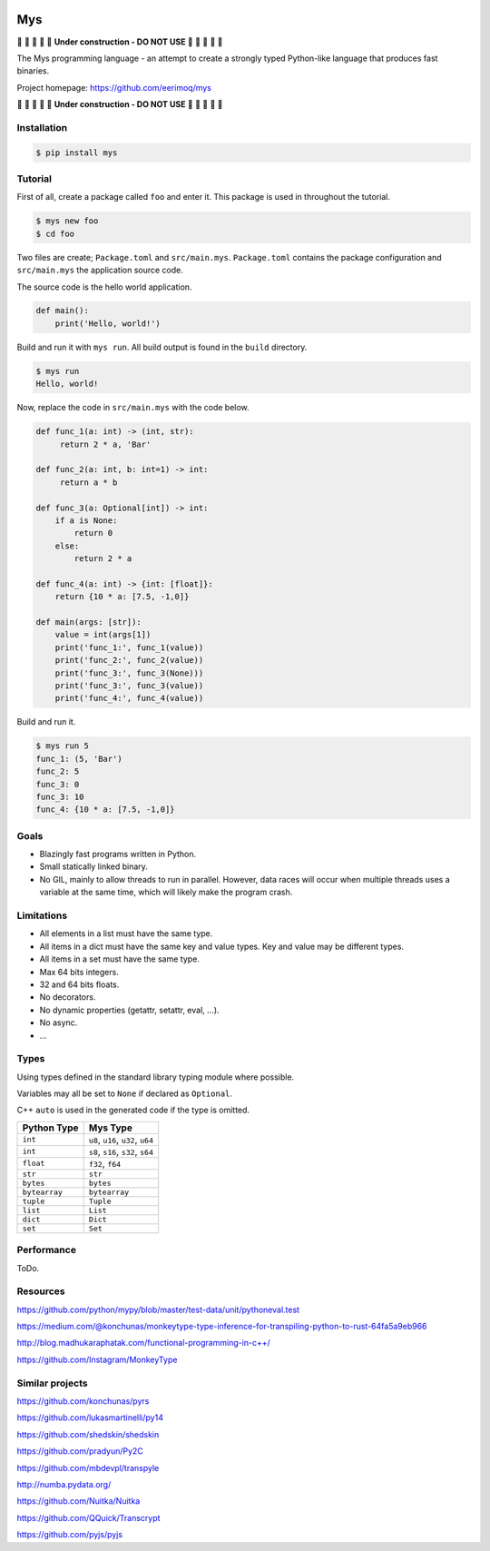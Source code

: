 |buildstatus|_
|coverage|_

Mys
===

🚧 🚧 🚧 🚧 🚧 **Under construction - DO NOT USE** 🚧 🚧 🚧 🚧 🚧

The Mys programming language - an attempt to create a strongly typed
Python-like language that produces fast binaries.

Project homepage: https://github.com/eerimoq/mys

🚧 🚧 🚧 🚧 🚧 **Under construction - DO NOT USE** 🚧 🚧 🚧 🚧 🚧

Installation
------------

.. code-block:: python

   $ pip install mys

Tutorial
--------

First of all, create a package called ``foo`` and enter it. This
package is used in throughout the tutorial.

.. code-block:: shell

   $ mys new foo
   $ cd foo

Two files are create; ``Package.toml`` and
``src/main.mys``. ``Package.toml`` contains the package configuration
and ``src/main.mys`` the application source code.

The source code is the hello world application.

.. code-block:: python

   def main():
       print('Hello, world!')

Build and run it with ``mys run``. All build output is found in the
``build`` directory.

.. code-block:: shell

   $ mys run
   Hello, world!

Now, replace the code in ``src/main.mys`` with the code below.

.. code-block:: python

   def func_1(a: int) -> (int, str):
        return 2 * a, 'Bar'

   def func_2(a: int, b: int=1) -> int:
        return a * b

   def func_3(a: Optional[int]) -> int:
       if a is None:
           return 0
       else:
           return 2 * a

   def func_4(a: int) -> {int: [float]}:
       return {10 * a: [7.5, -1,0]}

   def main(args: [str]):
       value = int(args[1])
       print('func_1:', func_1(value))
       print('func_2:', func_2(value))
       print('func_3:', func_3(None)))
       print('func_3:', func_3(value))
       print('func_4:', func_4(value))

Build and run it.

.. code-block:: shell

   $ mys run 5
   func_1: (5, 'Bar')
   func_2: 5
   func_3: 0
   func_3: 10
   func_4: {10 * a: [7.5, -1,0]}

Goals
-----

- Blazingly fast programs written in Python.

- Small statically linked binary.

- No GIL, mainly to allow threads to run in parallel. However, data
  races will occur when multiple threads uses a variable at the same
  time, which will likely make the program crash.

Limitations
-----------

- All elements in a list must have the same type.

- All items in a dict must have the same key and value types. Key and
  value may be different types.

- All items in a set must have the same type.

- Max 64 bits integers.

- 32 and 64 bits floats.

- No decorators.

- No dynamic properties (getattr, setattr, eval, ...).

- No async.

- ...

Types
-----

Using types defined in the standard library typing module where
possible.

Variables may all be set to ``None`` if declared as ``Optional``.

C++ ``auto`` is used in the generated code if the type is omitted.

+---------------+-----------------------------------+
| Python Type   | Mys Type                          |
+===============+===================================+
| ``int``       | ``u8``, ``u16``, ``u32``, ``u64`` |
+---------------+-----------------------------------+
| ``int``       | ``s8``, ``s16``, ``s32``, ``s64`` |
+---------------+-----------------------------------+
| ``float``     | ``f32``, ``f64``                  |
+---------------+-----------------------------------+
| ``str``       | ``str``                           |
+---------------+-----------------------------------+
| ``bytes``     | ``bytes``                         |
+---------------+-----------------------------------+
| ``bytearray`` | ``bytearray``                     |
+---------------+-----------------------------------+
| ``tuple``     | ``Tuple``                         |
+---------------+-----------------------------------+
| ``list``      | ``List``                          |
+---------------+-----------------------------------+
| ``dict``      | ``Dict``                          |
+---------------+-----------------------------------+
| ``set``       | ``Set``                           |
+---------------+-----------------------------------+

Performance
-----------

ToDo.

Resources
---------

https://github.com/python/mypy/blob/master/test-data/unit/pythoneval.test

https://medium.com/@konchunas/monkeytype-type-inference-for-transpiling-python-to-rust-64fa5a9eb966

http://blog.madhukaraphatak.com/functional-programming-in-c++/

https://github.com/Instagram/MonkeyType

Similar projects
----------------

https://github.com/konchunas/pyrs

https://github.com/lukasmartinelli/py14

https://github.com/shedskin/shedskin

https://github.com/pradyun/Py2C

https://github.com/mbdevpl/transpyle

http://numba.pydata.org/

https://github.com/Nuitka/Nuitka

https://github.com/QQuick/Transcrypt

https://github.com/pyjs/pyjs

.. |buildstatus| image:: https://travis-ci.com/eerimoq/mys.svg?branch=master
.. _buildstatus: https://travis-ci.com/eerimoq/mys

.. |coverage| image:: https://coveralls.io/repos/github/eerimoq/mys/badge.svg?branch=master
.. _coverage: https://coveralls.io/github/eerimoq/mys

